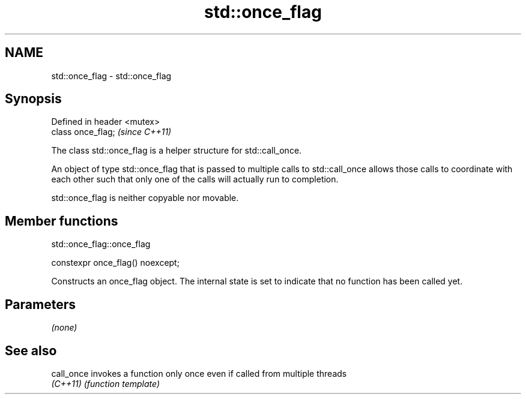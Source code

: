 .TH std::once_flag 3 "2020.03.24" "http://cppreference.com" "C++ Standard Libary"
.SH NAME
std::once_flag \- std::once_flag

.SH Synopsis
   Defined in header <mutex>
   class once_flag;           \fI(since C++11)\fP

   The class std::once_flag is a helper structure for std::call_once.

   An object of type std::once_flag that is passed to multiple calls to std::call_once allows those calls to coordinate with each other such that only one of the calls will actually run to completion.

   std::once_flag is neither copyable nor movable.

.SH Member functions

std::once_flag::once_flag

   constexpr once_flag() noexcept;

   Constructs an once_flag object. The internal state is set to indicate that no function has been called yet.

.SH Parameters

   \fI(none)\fP

.SH See also

   call_once invokes a function only once even if called from multiple threads
   \fI(C++11)\fP   \fI(function template)\fP
